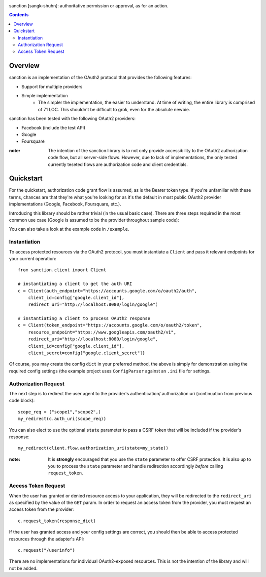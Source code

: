 .. image:: https://secure.travis-ci.org/demianbrecht/py-sanction.png?branch=master
   :target: http://travis-ci.org/#!/demianbrecht/py-sanction

sanction [sangk-shuhn]: authoritative permission or approval, as for an action. 

.. contents::
   :depth: 3


Overview
--------
sanction is an implementation of the OAuth2 protocol that provides the
following features:

* Support for multiple providers
* Simple implementation
    * The simpler the implementation, the easier to understand. At time of writing,
      the entire library is comprised of 71 LOC. This shouldn't be difficult to
      grok, even for the absolute newbie.


sanction has been tested with the following OAuth2 providers:

* Facebook (include the test API)
* Google
* Foursquare

:note: The intention of the sanction library is to not only provide accessibility
       to the OAuth2 authorization code flow, but all server-side flows. However,
       due to lack of implementations, the only tested currently teseted flows
       are authorization code and client credentials.


Quickstart
----------

For the quickstart, authorization code grant flow is assumed, as is the
Bearer token type. If you're unfamiliar with these terms, chances are that 
they're what you're looking for as it's the default in most public OAuth2
provider implementations (Google, Facebook, Foursquare, etc.).

Introducing this library should be rather trivial (in the usual basic case).
There are three steps required in the most common use case (Google is assumed
to be the provider throughout sample code):

You can also take a look at the example code in ``/example``.

Instantiation
`````````````

To access protected resources via the OAuth2 protocol, you must instantiate a 
``Client`` and pass it relevant endpoints for your current operation::

    from sanction.client import Client

    # instantiating a client to get the auth URI
    c = Client(auth_endpoint="https://accounts.google.com/o/oauth2/auth",
        client_id=config["google.client_id"],
        redirect_uri="http://localhost:8080/login/google")
    
    # instantiating a client to process OAuth2 response
    c = Client(token_endpoint="https://accounts.google.com/o/oauth2/token",
        resource_endpoint="https://www.googleapis.com/oauth2/v1",
        redirect_uri="http://localhost:8080/login/google",
        client_id=config["google.client_id"],
        client_secret=config["google.client_secret"])


Of course, you may create the config ``dict`` in your preferred method, the
above is simply for demonstration using the required config settings (the
example project uses ``ConfigParser`` against an ``.ini`` file for settings.

Authorization Request
`````````````````````
The next step is to redirect the user agent to the provider's authentication/
authorization uri (continuation from previous code block)::

    scope_req = ("scope1","scope2",)
    my_redirect(c.auth_uri(scope_req))

You can also elect to use the optional ``state`` parameter to pass a CSRF token
that will be included if the provider's response::

    my_redirect(client.flow.authorization_uri(state=my_state))

:note: It is **strongly** encouraged that you use the ``state`` parameter to 
       offer CSRF protection. It is also up to you to process the ``state``
       parameter and handle redirection accordingly *before* calling 
       ``request_token``.


Access Token Request
````````````````````
When the user has granted or denied resource access to your application, they
will be redirected to the ``redirect_uri`` as specified by the value of the ``GET``
param. In order to request an access token from the provider, you must
request an access token from the provider::

    c.request_token(response_dict)

If the user has granted access and your config settings are correct, you should
then be able to access protected resources through the adapter's API::

    c.request("/userinfo")

There are no implementations for individual OAuth2-exposed resources. This is not
the intention of the library and will not be added.



